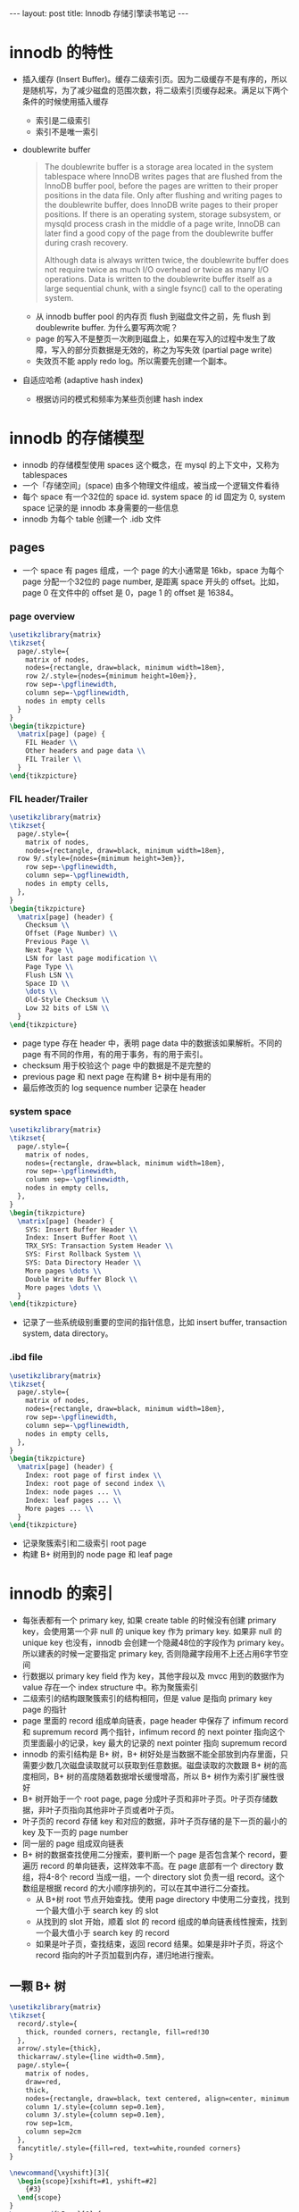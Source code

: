 #+BEGIN_HTML
---
layout: post
title: Innodb 存储引擎读书笔记
---
#+END_HTML
#+OPTIONS: toc:nil
#+OPTIONS: tex:t
* innodb 的特性
  - 插入缓存 (Insert Buffer)。缓存二级索引页。因为二级缓存不是有序的，所以是随机写，为了减少磁盘的范围次数，将二级索引页缓存起来。满足以下两个条件的时候使用插入缓存
    - 索引是二级索引
    - 索引不是唯一索引
  - doublewrite buffer
    #+BEGIN_QUOTE
    The doublewrite buffer is a storage area located in the system tablespace where InnoDB writes pages that are flushed from the InnoDB buffer pool, before the pages are written to their proper positions in the data file. Only after flushing and writing pages to the doublewrite buffer, does InnoDB write pages to their proper positions. If there is an operating system, storage subsystem, or mysqld process crash in the middle of a page write, InnoDB can later find a good copy of the page from the doublewrite buffer during crash recovery.

    Although data is always written twice, the doublewrite buffer does not require twice as much I/O overhead or twice as many I/O operations. Data is written to the doublewrite buffer itself as a large sequential chunk, with a single fsync() call to the operating system.
    #+END_QUOTE
    - 从 innodb buffer pool 的内存页 flush 到磁盘文件之前，先 flush 到 doublewrite buffer. 为什么要写两次呢？
    - page 的写入不是整页一次刷到磁盘上，如果在写入的过程中发生了故障，写入的部分页数据是无效的，称之为写失效 (partial page write)
    - 失效页不能 apply redo log。所以需要先创建一个副本。
  - 自适应哈希 (adaptive hash index)
    - 根据访问的模式和频率为某些页创建 hash index
* innodb 的存储模型
  - innodb 的存储模型使用 spaces 这个概念，在 mysql 的上下文中，又称为 tablespaces
  - 一个「存储空间」(space) 由多个物理文件组成，被当成一个逻辑文件看待
  - 每个 space 有一个32位的 space id. system space 的 id 固定为 0, system space 记录的是 innodb 本身需要的一些信息
  - innodb 为每个 table 创建一个 .idb 文件
** pages
   - 一个 space 有 pages 组成，一个 page 的大小通常是 16kb，space 为每个 page 分配一个32位的 page number, 是距离 space 开头的 offset。比如，page 0 在文件中的 offset 是 0，page 1 的 offset 是 16384。
*** page overview
    #+HEADER: :file innodb_page.png :imagemagick yes
    #+HEADER: :results output silent :headers '("\\usepackage{tikz}")
    #+HEADER: :fit yes :iminoptions -density 1600
    #+BEGIN_SRC latex
     \usetikzlibrary{matrix}
     \tikzset{
       page/.style={
         matrix of nodes,
         nodes={rectangle, draw=black, minimum width=18em},
         row 2/.style={nodes={minimum height=10em}},
         row sep=-\pgflinewidth,
         column sep=-\pgflinewidth,
         nodes in empty cells
       }
     }
     \begin{tikzpicture}
       \matrix[page] (page) {
         FIL Header \\
         Other headers and page data \\
         FIL Trailer \\
       }
     \end{tikzpicture}
     #+END_SRC
    #+BEGIN_HTML
     <div class="figure">
     <img alt="innodb_page.png" src="/assets/img/innodb_page.png" />
     </div>
     #+END_HTML
*** FIL header/Trailer
    #+HEADER: :file innodb_page_header.png :imagemagick yes
    #+HEADER: :results output silent :headers '("\\usepackage{tikz}")
    #+HEADER: :fit yes :iminoptions -density 1600
    #+BEGIN_SRC latex
       \usetikzlibrary{matrix}
       \tikzset{
         page/.style={
           matrix of nodes,
           nodes={rectangle, draw=black, minimum width=18em},
         row 9/.style={nodes={minimum height=3em}},
           row sep=-\pgflinewidth,
           column sep=-\pgflinewidth,
           nodes in empty cells,
         },
       }
       \begin{tikzpicture}
         \matrix[page] (header) {
           Checksum \\
           Offset (Page Number) \\
           Previous Page \\
           Next Page \\
           LSN for last page modification \\
           Page Type \\
           Flush LSN \\
           Space ID \\
           \dots \\
           Old-Style Checksum \\
           Low 32 bits of LSN \\
         }
       \end{tikzpicture}
    #+END_SRC

     #+BEGIN_HTML
     <div class="figure">
     <img alt="page_header.png" src="/assets/img/innodb_page_header.png" />
     </div>
     #+END_HTML
     - page type 存在 header 中，表明 page data 中的数据该如果解析。不同的 page 有不同的作用，有的用于事务，有的用于索引。
     - checksum 用于校验这个 page 中的数据是不是完整的
     - previous page 和 next page 在构建 B+ 树中是有用的
     - 最后修改页的 log sequence number 记录在 header
*** system space
    #+HEADER: :file innodb_system_space.png :imagemagick yes
    #+HEADER: :results output silent :headers '("\\usepackage{tikz}")
    #+HEADER: :fit yes :iminoptions -density 1600
    #+BEGIN_SRC latex
      \usetikzlibrary{matrix}
      \tikzset{
        page/.style={
          matrix of nodes,
          nodes={rectangle, draw=black, minimum width=18em},
          row sep=-\pgflinewidth,
          column sep=-\pgflinewidth,
          nodes in empty cells,
        },
      }
      \begin{tikzpicture}
        \matrix[page] (header) {
          SYS: Insert Buffer Header \\
          Index: Insert Buffer Root \\
          TRX_SYS: Transaction System Header \\
          SYS: First Rollback System \\
          SYS: Data Directory Header \\
          More pages \dots \\
          Double Write Buffer Block \\
          More pages \dots \\
        }
      \end{tikzpicture}
    #+END_SRC

    #+BEGIN_HTML
    <div class="figure">
    <img alt="system_space.png" src="/assets/img/innodb_system_space.png" />
    </div>
    #+END_HTML

    - 记录了一些系统级别重要的空间的指针信息，比如 insert buffer, transaction system, data directory。
*** .ibd file
    #+HEADER: :file innodb_file_per_table.png :imagemagick yes
    #+HEADER: :results output silent :headers '("\\usepackage{tikz}")
    #+HEADER: :fit yes :iminoptions -density 1600
    #+BEGIN_SRC latex
      \usetikzlibrary{matrix}
      \tikzset{
        page/.style={
          matrix of nodes,
          nodes={rectangle, draw=black, minimum width=18em},
          row sep=-\pgflinewidth,
          column sep=-\pgflinewidth,
          nodes in empty cells,
        },
      }
      \begin{tikzpicture}
        \matrix[page] (header) {
          Index: root page of first index \\
          Index: root page of second index \\
          Index: node pages ... \\
          Index: leaf pages ... \\
          More pages ... \\
        }
      \end{tikzpicture}
    #+END_SRC

    #+BEGIN_HTML
    <div class="figure">
    <img alt="file_per_table.png" src="/assets/img/innodb_file_per_table.png" />
    </div>
    #+END_HTML

    - 记录聚簇索引和二级索引 root page
    - 构建 B+ 树用到的 node page 和 leaf page

* innodb 的索引
  - 每张表都有一个 primary key, 如果 create table 的时候没有创建 primary key，会使用第一个非 null 的 unique key 作为 primary key. 如果非 null 的 unique key 也没有，innodb 会创建一个隐藏48位的字段作为 primary key。所以建表的时候一定要指定 primary key, 否则隐藏字段用不上还占用6字节空间
  - 行数据以 primary key field 作为 key，其他字段以及 mvcc 用到的数据作为 value 存在一个 index structure 中。称为聚簇索引
  - 二级索引的结构跟聚簇索引的结构相同，但是 value 是指向 primary key page 的指针
  - page 里面的 record 组成单向链表，page header 中保存了 infimum record 和 supremum record 两个指针，infimum record 的 next pointer 指向这个页里面最小的记录，key 最大的记录的 next pointer 指向 supremum record
  - innodb 的索引结构是 B+ 树，B+ 树好处是当数据不能全部放到内存里面，只需要少数几次磁盘读取就可以获取到任意数据。磁盘读取的次数跟 B+ 树的高度相同，B+ 树的高度随着数据增长缓慢增高，所以 B+ 树作为索引扩展性很好
  - B+ 树开始于一个 root page, page 分成叶子页和非叶子页。叶子页存储数据，非叶子页指向其他非叶子页或者叶子页。
  - 叶子页的 record 存储 key 和对应的数据，非叶子页存储的是下一页的最小的 key 及下一页的 page number
  - 同一层的 page 组成双向链表
  - B+ 树的数据查找使用二分搜索，要判断一个 page 是否包含某个 record，要遍历 record 的单向链表，这样效率不高。在 page 底部有一个 directory 数组，将4-8个 record 当成一组，一个 directory slot 负责一组 record。这个数组是根据 record 的大小顺序排列的，可以在其中进行二分查找。
    - 从 B+树 root 节点开始查找。使用 page directory 中使用二分查找，找到一个最大值小于 search key 的 slot
    - 从找到的 slot 开始，顺着 slot 的 record 组成的单向链表线性搜索，找到一个最大值小于 search key 的 record
    - 如果是叶子页，查找结束，返回 record 结果。如果是非叶子页，将这个 record 指向的叶子页加载到内存，递归地进行搜索。

** 一颗 B+ 树
   #+HEADER: :file B_plus_tree.png :imagemagick yes
   #+HEADER: :results output silent :headers '("\\usepackage{tikz}")
   #+HEADER: :fit yes :iminoptions -density 1000
   #+BEGIN_SRC latex
     \usetikzlibrary{matrix}
     \tikzset{
       record/.style={
         thick, rounded corners, rectangle, fill=red!30
       },
       arrow/.style={thick},
       thickarraw/.style={line width=0.5mm},
       page/.style={
         matrix of nodes,
         draw=red,
         thick,
         nodes={rectangle, draw=black, text centered, align=center, minimum width=1em, text width=5em},
         column 1/.style={column sep=0.1em},
         column 3/.style={column sep=0.1em},
         row sep=1cm,
         column sep=2cm
       },
       fancytitle/.style={fill=red, text=white,rounded corners}
     }

     \newcommand{\xyshift}[3]{
       \begin{scope}[xshift=#1, yshift=#2]
         {#3}
       \end{scope}
     }
     \newcommand{\Page}[6] {
       \matrix[page, ampersand replacement=\&]({#1}) {
         \node[record](infimum) {infimum};  \&   \&  \& \node[record](supermum) {supermum}; \\
         \& {#2 \\ #3} \& {#4 \\ #5} \&  \\
       };
       \draw[->, arrow] (infimum.south) to[bend right=20] (#1-2-2.west);
       \draw[->, arrow] (#1-2-2.east) -- node[above]{next record} (#1-2-3.west);
       \draw[->, arrow] (#1-2-3.east) to[bend right=20] (supermum.south);
       \node[fancytitle, down=0.5cm] at (#1.north) ({#1-title}){#6};
     }

     \begin{tikzpicture}

       \xyshift{20cm}{10cm}{
         \Page{root}{key: \geq 0}{next page: 4}{key: \geq 4}{next page: 5}{page3}
       }
       \xyshift{7.5cm}{5cm}{
         \Page{level11}{key: \geq 0}{next page: 6}{key: \geq 2}{next page: 7}{page4}
       }
       \xyshift{36cm}{5cm}{
         \Page{level12}{key: \geq 4}{next page: 8}{key: \geq 6}{next page: 9}{page5}
       }
       \xyshift{0cm}{0cm}{
         \Page{level21}{key: 0}{value: A}{key: 1}{value: B}{page6}
       }
       \xyshift{15cm}{0cm}{
         \Page{level22}{key: 2}{value: C}{key: 3}{value: D}{page7}
       }
       \xyshift{30cm}{0cm}{
         \Page{level23}{key: 4}{value: E}{key: 5}{value: F}{page8}
       }
       \xyshift{45cm}{0cm}{
         \Page{level24}{key: 6}{value: G}{key: 7}{value: H}{page9}
       }

       \draw[->, arrow] (root-2-2.south) -- (level11-title.north);
       \draw[->, arrow] (root-2-3.south) -- (level12-title.north);

       \draw[->, arrow] (level11-2-2.south) -- (level21-title.north);
       \draw[->, arrow] (level11-2-3.south) -- (level22-title.north);
       \draw[->, arrow] (level12-2-2.south) -- (level23-title.north);
       \draw[->, arrow] (level12-2-3.south) -- (level24-title.north);

       \draw[->, thickarraw, transform canvas={yshift=2em}] (level11.east) -- node[above]{next page} (level12.west);
       \draw[->, thickarraw, transform canvas={yshift=2em}] (level21.east) -- node[above]{next page} (level22.west);
       \draw[->, thickarraw, transform canvas={yshift=2em}] (level22.east) -- node[above]{next page} (level23.west);
       \draw[->, thickarraw, transform canvas={yshift=2em}] (level23.east) -- node[above]{next page} (level24.west);
       \draw[->, thickarraw, extra thick, transform canvas={yshift=-2em}] (level12.west) -- node[below]{prev page} (level11.east);
       \draw[->, thickarraw, extra thick, transform canvas={yshift=-2em}] (level22.west) -- node[below]{prev page} (level21.east);
       \draw[->, thickarraw, extra thick, transform canvas={yshift=-2em}] (level23.west) -- node[below]{prev page} (level22.east);
       \draw[->, thickarraw, transform canvas={yshift=-2em}] (level24.west) -- node[below]{prev page} (level23.east);
     \end{tikzpicture}
   #+END_SRC

   #+BEGIN_HTML
   <div class="figure">
    <img alt="file_per_table.png" src="/assets/img/B_plus_tree.png" />
    </div>
   #+END_HTML

* innodb 的 undo log
  innodb 实现了 mvcc，不同的用户能看到不同的数据版本。mvcc 是通过 undo log 和 history system 实现的
** undo log
   - 当有记录被修改的时候，创建一条 undo log，记录当前 record 的内容
   - record 的多次修改组成链表。例如：
     #+HEADER: :file undo_log.png :imagemagick yes
     #+HEADER: :results output silent :headers '("\\usepackage{tikz}")
     #+HEADER: :fit yes :iminoptions -density 1600
     #+BEGIN_SRC latex
      \usetikzlibrary{matrix}
      \tikzset{
        log/.style={
          matrix of nodes,
          nodes={rectangle, draw, text centered, anchor=center, align=center,  minimum height=2cm, minimum width=1.5cm},
          row sep=1cm,
          column sep=1cm
        }
      }

      \begin{tikzpicture}
        \matrix[log] (log) {
          \node (log3) {Record \\ TRX\_ID = 3 \\ id = 1 \\ a = "C"};  &
          \node (log2) {Undo Update \\ TRX\_ID = 2 \\ id = 1 \\ a = "B"}; &
          \node (log1) {Undo Update \\ TRX\_ID = 1 \\ id = 1 \\ a = "A"}; &
          \node (log0) {Undo Insert \\ id = 1}; \\
        };
        \draw[->] (log3.east) -- (log2.west);
        \draw[->] (log2.east) -- (log1.west);
        \draw[->] (log1.east) -- (log0.west);
      \end{tikzpicture}
    #+END_SRC
     #+BEGIN_HTML
     <div class="figure">
     <img alt="" src="/assets/img/undo_log.png" />
     </div>
     #+END_HTML

   - 事务在修改数据的时候，是真的改动了 record 记录的内容。但是不同的事务能看到不同的视图。为了实现这点，事务在读取 record 之后，要先 revert 到这个事务允许看到的版本
   - record 维护了2个跟 undo log 有关的字段
     - DB\_TRX\_ID: 最近一个 update 或者 insert record 的事务 id
     - DB\_ROLL\_PTR: 指向 undo log record
   - 当有一个事务删除数据时，并不能物理上删除。因为其他的事务可能还在旧版本里面读。所以先标记成 delete，后台执行 purge 进程负责删除这些数据
   - purge 进程主要完成两件事情
     - 真·删除标记为要删除的 record
     - 回收 undo log 页
   - 回滚版本是有开销的，所以长期执行的 transaction 和 query 对性能是有影响的，表现在两个方面：
     - 读取变慢，因为读取完数据之后，还用 apply undo log 恢复到很早期的版本
     - 阻碍 purge 进程清理数据，导致 undo log 数据增长。
   - 二级索引的更新是标记删除，然后创建新纪录。删除是标记删除，等待 purge 进程执行。

* innodb 的事务与锁
** 事务的作用
   事务是为了实现一组操作同时进行，保证满足 ACID 4个性质：
   - 原子性 (atomicity): 一组操作全部成功或者全部失败
   - 一致性 (consistency): 从一个一致的状态出发，转换为下一个一致的状态
   - 隔离性 (isolation): 一个事务在提交前，所做的修改对其他事务不可见
   - 持久性 (durability): 数据能在经历宕机等故障之后恢复

** 事务的实现
   - 隔离性通过锁来实现
   - 持久性，正常状况下，将数据保存到磁盘保证持久性。问题是，在宕机时刻操作的数据怎么样保证也是持久化的？
     - 修改数据的操作先生成一条 log, 在事务提交的时候，将 log 的数据刷到磁盘上。
     - 数据修改的内容写入磁盘，这步不一定发生在 commit 的时候，也就是说是异步的。
     - 在修改数据之前先记录日志的方法称为 Write-Ahead Logging (WAL)
   - 原子性怎么保证？
     - 正常的操作记录到 redo log 中，将一个相反的操作记录到 undo log 中
     - 如果事务需要回滚，按照相反的顺序执行 undo log 中的 command

** 事务的隔离级别
   - READ UNCOMMITTED
   - READ COMMITTED
   - REPEATABLE READ: innodb 的默认隔离级别
   - SERIALIZABLE： 分布式事务一定要设置到这个级别(为什么？)

** 隔离级别和锁
   用例子说明。假设有表结构及测试数据
   #+BEGIN_SRC sql
     CREATE TABLE `t` (
     `a` int(11) NOT NULL DEFAULT '0',
     PRIMARY KEY (`a`)
     ) ENGINE=InnoDB DEFAULT CHARSET=utf8;

     insert into table t insert 1;
     insert into table t insert 2;
     insert into table t insert 3;
     insert into table t insert 7;
     insert into table t insert 8;
   #+END_SRC
   - 时间序示意图
     #+HEADER: :file tx_isolation_lock.png :imagemagick yes
     #+HEADER: :results output silent :headers '("\\usepackage{tikz}")
     #+HEADER: :fit yes :iminoptions -density 600 :imoutoptions -geometry 2000
     #+BEGIN_SRC latex
       \usetikzlibrary{matrix}
       \begin{tikzpicture}
         \tikzset{
           array/.style={
             matrix of nodes,
             nodes in empty cells,
             nodes={anchor=center, text centered, align=left, text width=10cm, minimum width=1.5cm, minimum height=0.5cm},
             column 1/.style={nodes={anchor=center, text width=5cm, text centered}}
           },
           line/.style={
             dashed
           },
           annotation/.style={
             circle, draw, red!80
           }
         }
         \matrix (m) [array] {
           time  & session A & session B \\
           & begin; & \\
           & select * from t where a = 1; & \\
           &        &  begin; \\
           &        &  update t set a = 10 where a = 1; \\
           & select * from t where a = 1; & \\
           &  &  commit; \\
           & select * from t where a = 1; & \\
         };
         \draw[->] (m-2-1) -- (m-8-1);
         \node [annotation, above] at (m-3-2.south) {1};
         \node [annotation, above] at (m-6-2.south) {2};
         \node [annotation, above] at (m-8-2.south) {3};

       \end{tikzpicture}
     #+END_SRC

     #+BEGIN_HTML
     <div class="figure">
     <img alt="" src="/assets/img/tx_isolation_lock.png" />
     </div>
     #+END_HTML


   - 开启两个 session。sessionA 查询 id=1 的数据，sessionB 修改 id=1 的数据
     - READ-COMMITED 级别下，sessionB commit 之后，sessionA 可以读到 sessionB 修改的数据。在上图的时间点2处，sessionA 仍能读到 a=1 的记录，到时间点3时，查询结果是空集。
     - REPEATABLE-READ 级别下，事务的多次读取读到的是同样的数据。时间点1，2，3都能读到 a=1 的记录

** 锁的类型
   - 共享锁 (share lock, S 锁)，允许事务读取一行数据
   - 排它锁 (exclude lock, X 锁)，允许事务删除或者更新一行数据
   - 意向锁

** 锁的算法
   - Record Lock: 单个行记录上的锁
   - Gap Lock: 间隙锁，锁住一个范围，但不包含记录本身
   - Next Key Lock: Gap Lock + Record Lock，锁住一个范围及记录。RR 隔离级别下默认使用这种锁算法。
   - Next Key Lock 的一个例子
     #+HEADER: :file next_key_lock.png :imagemagick yes
     #+HEADER: :results output silent :headers '("\\usepackage{tikz}")
     #+HEADER: :fit yes :iminoptions -density 600 :imoutoptions -geometry 2000
     #+BEGIN_SRC latex
       \usetikzlibrary{matrix}
       \begin{tikzpicture}
         \tikzset{
           array/.style={
             matrix of nodes,
             nodes in empty cells,
             nodes={anchor=center, text centered, align=left, text width=10cm, minimum width=1.5cm, minimum height=0.5cm},
             column 1/.style={nodes={anchor=center, text width=5cm, text centered}}
           },
           line/.style={
             dashed
           },
           annotation/.style={
             circle, draw, red!80
           }
         }
         \matrix (m) [array] {
           time  & session A & session B \\
           & begin; & \\
           & select * from t where a < 1 lock in share mode; & \\
           &        &  begin; \\
           &        &  insert into t select 5; \\
           &  commit      &   \\
         };
         \draw[->] (m-2-1) -- (m-5-1);
         \node [annotation, above] at (m-5-3.south) {1};
         \node [annotation, above] at (m-6-2.south) {2};
       \end{tikzpicture}
     #+END_SRC

     #+BEGIN_HTML
     <div class="figure">
     <img alt="" src="/assets/img/next_key_lock.png" />
     </div>
     #+END_HTML

     - sessionB 在时间点1处阻塞，知道时间点2处 sessionA commit 释放锁后才能继续执行
     - 如果 sessionA 的查询是点查，那么不会锁住间隙。例如 select * from t where a = 7 只会锁住 7 这个 record
     - sessionA 读到 sessionB 提交之后的数据称为不可重复读，两次读取之间读到的数据不一致。next key lock 是用来解决不可重复读问题的。

* 引用
  - https://blog.jcole.us/2014/04/16/the-basics-of-the-innodb-undo-logging-and-history-system/
  - 「innodb 存储引擎」
